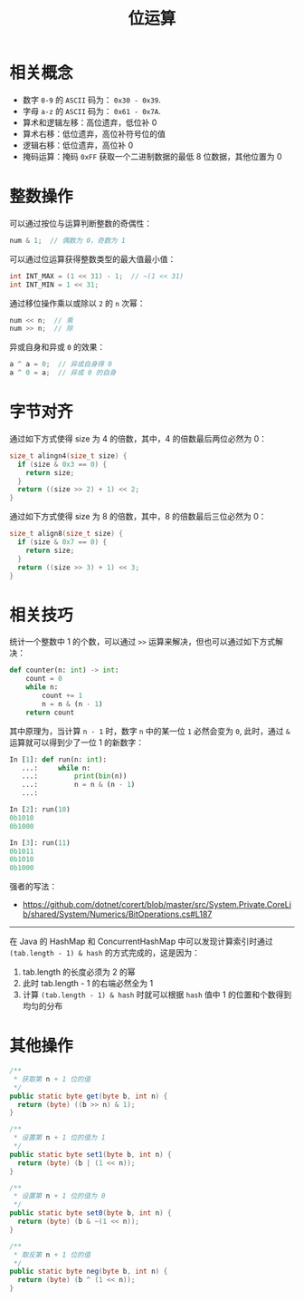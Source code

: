 #+TITLE:      位运算

* 目录                                                    :TOC_4_gh:noexport:
- [[#相关概念][相关概念]]
- [[#整数操作][整数操作]]
- [[#字节对齐][字节对齐]]
- [[#相关技巧][相关技巧]]
- [[#其他操作][其他操作]]

* 相关概念
  + 数字 ~0-9~ 的 ~ASCII~ 码为： ~0x30 - 0x39~.
  + 字母 ~a-z~ 的 ~ASCII~ 码为： ~0x61 - 0x7A~.
  + 算术和逻辑左移：高位遗弃，低位补 0
  + 算术右移：低位遗弃，高位补符号位的值
  + 逻辑右移：低位遗弃，高位补 0
  + 掩码运算：掩码 ~0xFF~ 获取一个二进制数据的最低 8 位数据，其他位置为 0

* 整数操作
  可以通过按位与运算判断整数的奇偶性：
  #+BEGIN_SRC C
    num & 1;  // 偶数为 0，奇数为 1
  #+END_SRC

  可以通过位运算获得整数类型的最大值最小值：
  #+BEGIN_SRC C
    int INT_MAX = (1 << 31) - 1;  // ~(1 << 31)
    int INT_MIN = 1 << 31;
  #+END_SRC

  通过移位操作乘以或除以 ~2~ 的 ~n~ 次幂：
  #+BEGIN_SRC C
    num << n;  // 乘
    num >> n;  // 除
  #+END_SRC

  异或自身和异或 ~0~ 的效果：
  #+BEGIN_SRC C
    a ^ a = 0;  // 异或自身得 0
    a ^ 0 = a;  // 异或 0 的自身
  #+END_SRC

* 字节对齐
  通过如下方式使得 size 为 4 的倍数，其中，4 的倍数最后两位必然为 0：
  #+BEGIN_SRC C
    size_t alingn4(size_t size) {
      if (size & 0x3 == 0) {
        return size;
      }
      return ((size >> 2) + 1) << 2;
    }
  #+END_SRC
    
  通过如下方式使得 size 为 8 的倍数，其中，8 的倍数最后三位必然为 0：
  #+BEGIN_SRC C
    size_t align8(size_t size) {
      if (size & 0x7 == 0) {
        return size;
      }
      return ((size >> 3) + 1) << 3;
    }
  #+END_SRC

* 相关技巧
  统计一个整数中 1 的个数，可以通过 ~>>~ 运算来解决，但也可以通过如下方式解决：
  #+begin_src python
    def counter(n: int) -> int:
        count = 0
        while n:
            count += 1
            n = n & (n - 1)
        return count
  #+end_src

  其中原理为，当计算 ~n - 1~ 时，数字 ~n~ 中的某一位 ~1~ 必然会变为 ~0~, 此时，通过 ~&~ 运算就可以得到少了一位 1 的新数字：
  #+begin_src python
    In [1]: def run(n: int):
       ...:     while n:
       ...:         print(bin(n))
       ...:         n = n & (n - 1)
       ...:

    In [2]: run(10)
    0b1010
    0b1000

    In [3]: run(11)
    0b1011
    0b1010
    0b1000
  #+end_src

  强者的写法：
  + https://github.com/dotnet/corert/blob/master/src/System.Private.CoreLib/shared/System/Numerics/BitOperations.cs#L187

  -----
  
  在 Java 的 HashMap 和 ConcurrentHashMap 中可以发现计算索引时通过 ~(tab.length - 1) & hash~ 的方式完成的，这是因为：
  1. tab.length 的长度必须为 2 的幂
  2. 此时 tab.length - 1 的右端必然全为 1
  3. 计算 ~(tab.length - 1) & hash~ 时就可以根据 ~hash~ 值中 1 的位置和个数得到均匀的分布

* 其他操作
  #+begin_src java
    /**
     ,* 获取第 n + 1 位的值
     ,*/
    public static byte get(byte b, int n) {
      return (byte) ((b >> n) & 1);
    }

    /**
     ,* 设置第 n + 1 位的值为 1
     ,*/
    public static byte set1(byte b, int n) {
      return (byte) (b | (1 << n));
    }

    /**
     ,* 设置第 n + 1 位的值为 0
     ,*/
    public static byte set0(byte b, int n) {
      return (byte) (b & ~(1 << n));
    }

    /**
     ,* 取反第 n + 1 位的值
     ,*/
    public static byte neg(byte b, int n) {
      return (byte) (b ^ (1 << n));
    }
  #+end_src

